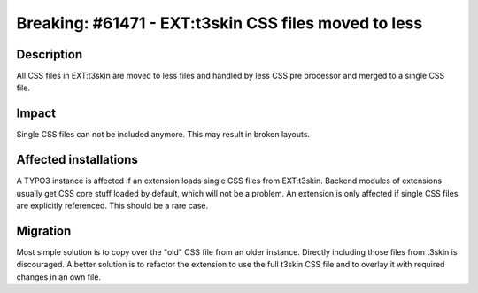 =====================================================
Breaking: #61471 - EXT:t3skin CSS files moved to less
=====================================================

Description
===========

All CSS files in EXT:t3skin are moved to less files and handled by less CSS pre processor
and merged to a single CSS file.


Impact
======

Single CSS files can not be included anymore. This may result in broken layouts.


Affected installations
======================

A TYPO3 instance is affected if an extension loads single CSS files from EXT:t3skin. Backend modules of
extensions usually get CSS core stuff loaded by default, which will not be a problem. An extension is
only affected if single CSS files are explicitly referenced. This should be a rare case.


Migration
=========

Most simple solution is to copy over the "old" CSS file from an older instance. Directly including those
files from t3skin is discouraged. A better solution is to refactor the extension to use the full t3skin
CSS file and to overlay it with required changes in an own file.